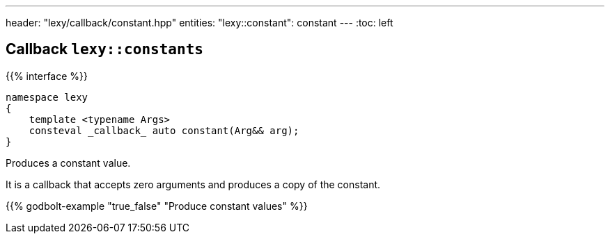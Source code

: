 ---
header: "lexy/callback/constant.hpp"
entities:
  "lexy::constant": constant
---
:toc: left

[#constant]
== Callback `lexy::constants`

{{% interface %}}
----
namespace lexy
{
    template <typename Args>
    consteval _callback_ auto constant(Arg&& arg);
}
----

[.lead]
Produces a constant value.

It is a callback that accepts zero arguments and produces a copy of the constant.

{{% godbolt-example "true_false" "Produce constant values" %}}


